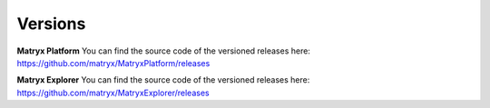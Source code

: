 Versions
========

**Matryx Platform**
You can find the source code of the versioned releases here: https://github.com/matryx/MatryxPlatform/releases


**Matryx Explorer**
You can find the source code of the versioned releases here: https://github.com/matryx/MatryxExplorer/releases
